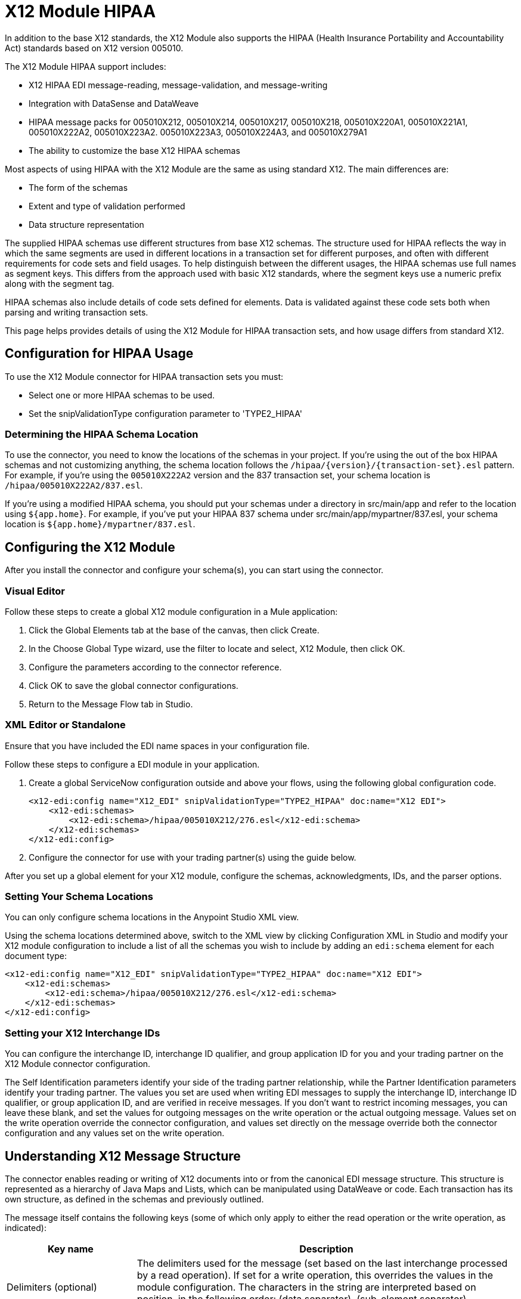 = X12 Module HIPAA
:keywords: b2b, x12, schema, module, edi

In addition to the base X12 standards, the X12 Module also supports the HIPAA (Health Insurance Portability and Accountability Act) standards based on X12 version 005010.

The X12 Module HIPAA support includes:

* X12 HIPAA EDI message-reading, message-validation, and message-writing
* Integration with DataSense and DataWeave
* HIPAA message packs for 005010X212, 005010X214, 005010X217, 005010X218, 005010X220A1, 005010X221A1, 005010X222A2, 005010X223A2. 005010X223A3, 005010X224A3, and 005010X279A1
* The ability to customize the base X12 HIPAA schemas

Most aspects of using HIPAA with the X12 Module are the same as using standard X12. The main differences are:

* The form of the schemas
* Extent and type of validation performed
* Data structure representation

The supplied HIPAA schemas use different structures from base X12 schemas. The structure used for HIPAA reflects the way in which the same segments are used in different locations in a transaction set for different purposes, and often with different requirements for code sets and field usages. To help distinguish between the different usages, the HIPAA schemas use full names as segment keys. This differs from the approach used with basic X12 standards, where the segment keys use a numeric prefix along with the segment tag.

HIPAA schemas also include details of code sets defined for elements. Data is validated against these code sets both when parsing and writing transaction sets.

This page helps provides details of using the X12 Module for HIPAA transaction sets, and how usage differs from standard X12.

== Configuration for HIPAA Usage

To use the X12 Module connector for HIPAA transaction sets you must:

* Select one or more HIPAA schemas to be used.
* Set the snipValidationType configuration parameter to 'TYPE2_HIPAA'

=== Determining the HIPAA Schema Location

To use the connector, you need to know the locations of the schemas in your project. If you're using the out of the box HIPAA schemas and not customizing anything, the schema location follows the  `/hipaa/{version}/{transaction-set}.esl` pattern. For example, if you're using the `005010X222A2` version and the 837 transaction set, your schema location is `/hipaa/005010X222A2/837.esl`.

If you're using a modified HIPAA schema, you should put your schemas under a directory in src/main/app and refer to the location using `${app.home}`. For example, if you've put your HIPAA 837 schema under src/main/app/mypartner/837.esl, your schema location is `${app.home}/mypartner/837.esl`.

== Configuring the X12 Module

After you install the connector and configure your schema(s), you can start using the connector.

=== Visual Editor

Follow these steps to create a global X12 module configuration in a Mule application:

. Click the Global Elements tab at the base of the canvas, then click Create.
. In the Choose Global Type wizard, use the filter to locate and select, X12 Module, then click OK.
. Configure the parameters according to the connector reference.
. Click OK to save the global connector configurations.
. Return to the Message Flow tab in Studio.

=== XML Editor or Standalone

Ensure that you have included the EDI name spaces in your configuration file.

Follow these steps to configure a EDI module in your application.

. Create a global ServiceNow configuration outside and above your flows, using the following global configuration code.
+
[source, xml, linenums]
----
<x12-edi:config name="X12_EDI" snipValidationType="TYPE2_HIPAA" doc:name="X12 EDI">
    <x12-edi:schemas>
        <x12-edi:schema>/hipaa/005010X212/276.esl</x12-edi:schema>
    </x12-edi:schemas>
</x12-edi:config>
----
+
. Configure the connector for use with your trading partner(s) using the guide below.

After you set up a global element for your X12 module, configure the schemas, acknowledgments, IDs, and the parser options. 

=== Setting Your Schema Locations

You can only configure schema locations in the Anypoint Studio XML view.

Using the schema locations determined above, switch to the XML view by clicking Configuration XML in Studio and modify your X12 module configuration to include a list of all the schemas you wish to include by adding an `edi:schema` element for each document type:

[source, xml, linenums]
----
<x12-edi:config name="X12_EDI" snipValidationType="TYPE2_HIPAA" doc:name="X12 EDI">
    <x12-edi:schemas>
        <x12-edi:schema>/hipaa/005010X212/276.esl</x12-edi:schema>
    </x12-edi:schemas>
</x12-edi:config>
----

=== Setting your X12 Interchange IDs

You can configure the interchange ID, interchange ID qualifier, and group application ID for you and your trading partner on the X12 Module connector configuration.

The Self Identification parameters identify your side of the trading partner relationship, while the Partner Identification parameters identify your trading partner. The values you set are used when writing EDI messages to supply the interchange ID, interchange ID qualifier, or group application ID, and are verified in receive messages. If you don't want to restrict incoming messages, you can leave these blank, and set the values for outgoing messages on the write operation or the actual outgoing message. Values set on the write operation override the connector configuration, and values set directly on the message override both the connector configuration and any values set on the write operation.

== Understanding X12 Message Structure

The connector enables reading or writing of X12 documents into or from the canonical EDI message structure. This structure is represented as a hierarchy of Java Maps and Lists, which can be manipulated using DataWeave or code. Each transaction has its own structure, as defined in the schemas and previously outlined.

The message itself contains the following keys (some of which only apply to either the read operation or the write operation, as indicated):

[%header%autowidth.spread]
|===
|Key name |Description
|Delimiters (optional) |The delimiters used for the message (set based on the last interchange processed by a read operation). If set for a write operation, this overrides the values in the module configuration. The characters in the string are interpreted based on position, in the following order: (data separator), (sub-element separator), (repetition separator, or `U` if none), (segment terminator).
|Errors (read only) |A list of all errors including non-fatal errors found in parsing the message. See the X12Error structure description in the Reading and Validating EDI Messages section below.
|FunctionalAcksGenerated (read only) |A list of 997 or 999 acknowledgments as configured that were generated by the module during the read operation. To send an acknowledgment, see the Sending Acknowledgments section below.
|Group (write only) |Map of GS group header segment values used as defaults when writing groups.
|Interchange (write only) |Map of ISA interchange header segment values used as defaults when writing interchanges.
|InterchangeAcksGenerated (read only) |A list of TA1 acknowledgments that were generated by the module during the read operation.
|InterchangeAcksReceived (read only) |A list of TA1 acknowledgments that were received by the module during the read operation.
|InterchangeAcksToSend (write only) |A list of TA1 acknowledgments that are to be sent by the module during the write operation.
|Transactions |A hierarchy of the transaction sets that were read by the module during a read operation, or which are to be sent by the module during a write operation. The value of this top-level key is a map with standard versions as keys, in the form v005010 (for instance). For example, if you are using version 005010 850 and 855 transaction sets, the Transactions would contain a map with on key, v005010. The value of this key would be another map, this one with two keys, 850 and 855. Each of these would contain a list of individual 850 and 855 transaction sets that you could then process. If you're using 997 functional acknowledgments, 997 is the key for a list of 997 transaction sets.
|===

Individual transaction sets have their own maps, with the following keys:

[%header%autowidth.spread]
|===
|Key name |Description
|Detail |Map of segments or loops from the detail section of the transaction set. Values are maps for segments or loops which occur at most once, lists of maps for values which may be repeated.
|Errors (read only) |A list of errors which are associated with the transaction set. (See the X12Error class description in the Reading and Validating EDI Messages section below.)
|Group |Map of GS group header segment values. When reading a message, this map is the actual data from the enclosing group (a single map linked from all transaction sets in the group). When writing a message, these values are used for creating the enclosing group Values not populated in this map default to the values from the Group map at the message level.
|Heading |Map of segments or loops from the heading section of the transaction set. Values are maps for segments or loops that occur at most once, and lists of maps for values that may be repeated.
|Id |Transaction ID, which must match the key of the containing transaction list.
|Interchange |Map of ISA interchange header segment values. When reading a message, this map is the actual data from the enclosing interchange (a single map linked from all transaction sets in the interchange). When writing a message, these values are used for creating the enclosing interchange (gathering transactions with the same interchange values into a single interchange, regardless of whether the actual maps are the same or not). Values not populated in this map default to the values from the Interchange map at the message level.
|Name |Transaction set name.
|SetHeader |Map of ST transaction set header segment values. This gives the actual header data for a read operation, and allows you to provide overrides for configuration settings for a write operation.
|Summary |Map of segments or loops from the summary section of the transaction set. Values are maps for segments or loops which occur at most once, and lists of maps for values which may be repeated.
|===

HIPAA schemas aren't divided into `heading`, `detail`, and `summary` portions as with X12 schemas. They instead use multiple areas which can be combined in various ways. See the Areas section below for details.

Generated 997/999 functional acknowledgment transactions differ from received messages in their handling of interchange information:

[%header%autowidth.spread]
|===
|Key name |Description
|Interchange |Map of ISA interchange header segment values. For functional acknowledgments generated by receive processing, this map is a copy of the data for the containing interchange with sender and receiver identification components (ISA05/ISA06 and ISA07/ISA08) interchanged. When writing a message, these values are used for creating the enclosing interchange (gathering transactions with the same interchange values into a single interchange, regardless of whether the actual maps are the same or not). Values not populated in this map default to the values from the Interchange map at the message level.
|===

TA1 interchange acknowledgments are in the form of maps representing the TA1 segment data and linked to data on the corresponding interchange:

[%header%autowidth.spread]
|===
|Key name |Description
|Interchange |Map of ISA interchange header segment values. For TA1 acknowledgments generated by receive processing, this map is a copy of the data for the interchange matching the TA1 with sender and receiver identification components (ISA05/ISA06 and ISA07/ISA08) interchanged. When writing a message, these values are used for creating the enclosing interchange (gathering transactions with the same interchange values into a single interchange, regardless of whether the actual maps are the same or not). Values not populated in this map default to the values from the Interchange map at the message level.
|===

== Time Fields

All X12 and HIPAA Time fields are represented as Integer values for the number of milliseconds. 
For example, if a message has the value `024020`, its DataWeave mapping
appears as `9620000` milliseconds. 

The value `024020` is in the format "HHMMSS", so if we convert it to milliseconds, we need to do:

[source]
----
(02*3600000) + (40*60000) + (20*1000) = 9620000
----

== Reading and Validating HIPAA EDI Messages

To read a HIPAA message, search the palette for "X12 EDI" and drag the X12 module into a flow. Then, go to the properties view, select the connector configuration you created above and select the Read operation. This operation reads any byte stream into the structure described by your X12 schemas.

The X12 module validates the message when it reads it in. Message validation includes checking the syntax and content of envelope segments ISA, GS, GE, and IEA as well as the actual transaction sets in the message. Normally errors are both logged and accumulated and reported in either TA1 technical acknowledgment segments or 997 acknowledgment transaction sets, and all accepted transaction sets (whether error free or with non-fatal errors) are passed on for processing as part of the output message Map. Errors in reading the input data results in exceptions being thrown.

// image:x12-module-4.png[x12-module-4]

Error data entered in the receive data map uses the X12Error class, a read-only JavaBean with the following properties:

[%header%autowidth.spread]
|===
|Property |Description
|segment |The zero-based index within the input of the segment causing the error.
|segTag |The tag for the segment causing the error.
|fatal |Flag for a fatal error, meaning the associated transaction set, group, or interchange was rejected as a result of the error.
|errorType |Enumeration for the different types of errors defined by the X12 standards: INTERCHANGE_NOTE, GROUP_SYNTAX, TRANSACTION_SYNTAX, SEGMENT_SYNTAX, or ELEMENT_SYNTAX.
|errorCode |Error code, as defined by the X12 standard for the indicated type of error.
|errorText |Text description of the error.
|errorLevel |Enumeration for the different levels of errors: ROOT_LEVEL, INTERCHANGE_LEVEL, GROUP_LEVEL, or TRANSACTION_LEVEL.
|interchangeId |Interchange identifier, if errorLevel INTERCHANGE_LEVEL or above.
|groupId |Group identifier, if errorLevel GROUP_LEVEL or TRANSACTION_LEVEL.
|transactionId |Interchange identifier, if errorLevel TRANSACTION_LEVEL.
|===

Error data is returned by the read operation as optional lists with the Errors key at every level of the data structure. At the transaction set level, this list contains non-fatal errors encountered during the parsing of that transaction set. At the interchange level, this list contains errors (both fatal and non-fatal) for transaction sets with fatal errors. At the root level of the read, this list contains both interchange errors and every other error reported at any nested level.

== Writing HIPAA EDI Messages

To write an outgoing message, construct an outgoing HIPAA EDI message according to the structure as defined above. For example, this sample creates an outgoing EDI message which is written to a file.

[source, xml, linenums]
----
  ...
<x12-edi:write config-ref="Walmart" doc:name="Send 855"/>
<file:outbound-endpoint responseTimeout="10000" doc:name="File" path="output" outputPattern="ack.edi"/>
----

== Sending Functional Acknowledgments

As with X12, sending generated functional acknowledgments (997 or 999 transaction sets) for HIPAA is the same as writing any other EDI message, except you set the transactions to the acknowledgments that were generated during the read operation. For example:

[source, xml, linenums]
----
<x12-edi:read config-ref="Walmart" doc:name="Read EDI Doc"/>
  ...
<dw:transform-message doc:name="Create Outgoing Message">
            <dw:input-payload doc:sample="InMessage.dwl"/>
            <dw:set-payload><![CDATA[%dw 1.0
%output application/java
---
{
    TransactionSets: {
        v005010: {
            '997' : payload.FunctionalAcksGenerated
        }
    }
}]]></dw:set-payload>
</dw:transform-message>
<x12-edi:write config-ref="Walmart" doc:name="Send 997"/>
<file:outbound-endpoint responseTimeout="10000" doc:name="File" path="output" outputPattern="ack.edi"/>
----

The generated functional acknowledgments have interchange data set up for sending back to the sender of the original message, so you don't need to change anything in the transactions to do the send.

If you use 999 acknowledgments, add any required CTX segments yourself to the basic structure generated by the X12 Module.
However, this connector does not track implementation convention changes to the base transaction set structure.

== Sending Interchange Acknowledgments

Sending interchange acknowledgments (TA1 segments) works the same as for X12: just set the value of the InterchangeAcksToSend key in the message map to the list of TA1 segment maps to be sent. The generated TA1 segments have interchange data set up for sending back to the sender of the original message, so you don't need to change anything in the segment data to do the send.

== HIPAA Schema Definitions

The X12 Module uses a YAML format called ESL (for EDI Schema Language) to represent both standard X12 and HIPAA schemas. The HIPAA standards are based on X12, but modify the corresponding X12 base standards in several respects including:

* Multiple specialized definitions of HL (Hierarchical Level) loops, where a basic loop structure defined in X12 is expanded into several variations, often nested.
* Modular loop definitions which may be reused at different points in the definition.
* Distinguishing between different uses of a repeated segment by code values in a particular element.
* Changing usage requirements for segments and segment components.

To represent these features of HIPAA, the ESL schema definitions are very different from standard X12 schemas. Here's a partial example, taken from the schema for the 005010X222A2 837 transaction set:

[source,yaml, linenums]
----
form: HIPAA
version: '005010X222A2'
structures: 
- id: '837'
  name: 'Health Care Claim'
  class: 'HC'
  areas: 
  - code: '1'
    items: 
    - { idRef: 'ST_TransactionSetHeader', position: '0050', usage: M }
    - { idRef: 'BHT_BeginningOfHierarchicalTransaction', position: '0100', usage: M }
    - groupId: '1000A_Loop'
      usage: O
      items: 
      - { idRef: 'NM1_SubmitterName', position: '0200', usage: M }
      - { idRef: 'PER_SubmitterEDIContactInformation', position: '0450', usage: M, count: 2 }
    - groupId: '1000B_Loop'
      usage: O
      items: 
      - { idRef: 'NM1_ReceiverName', position: '0500', usage: M }
  - code: '2'
    items: 
    - groupId: '2000A_Loop'
      count: '>1'
      usage: M
      items: 
      - { idRef: 'HL_BillingProviderHierarchicalLevel', position: '0010', usage: I }
      - { idRef: 'PRV_BillingProviderSpecialtyInformation', position: '0030', usage: O }
      - { idRef: 'CUR_ForeignCurrencyInformation', position: '0100', usage: O }
      - groupId: '2010AA_Loop'
        usage: O
        items: 
        - { idRef: 'NM1_BillingProviderName', position: '0150', usage: M }
        - { idRef: 'N3_BillingProviderAddress', position: '0250', usage: M }
        - { idRef: 'N4_BillingProviderCityStateZIPCode', position: '0300', usage: M }
        - { idRef: 'REF_BillingProviderTaxIdentification', position: '0350', usage: M }
        - { idRef: 'REF_BillingProviderUPINLicenseInformation', position: '0360', usage: O, count: 2 }
        - { idRef: 'PER_BillingProviderContactInformation', position: '0400', usage: O, count: 2 }
      - { area: '3', usage: O }
      - { area: '4', count: '>1', usage: O }
  - code: '3'
    items: 
    - groupId: '2010AB_Loop'
      usage: O
      items: 
      - { idRef: 'NM1_PayToAddressName', position: '0150', usage: O }
      - { idRef: 'N3_PayToAddressADDRESS', position: '0250', usage: M }
      - { idRef: 'N4_PayToAddressCityStateZIPCode', position: '0300', usage: M }
    - groupId: '2010AC_Loop'
      usage: O
      items: 
      - { idRef: 'NM1_PayToPlanName', position: '0450', usage: O }
      - { idRef: 'N3_PayToPlanAddress', position: '0550', usage: M }
      - { idRef: 'N4_PayToPlanCityStateZIPCode', position: '0600', usage: M }
      - { idRef: 'REF_PayToPlanSecondaryIdentification', position: '0650', usage: O }
      - { idRef: 'REF_PayToPlanTaxIdentificationNumber', position: '0655', usage: M }
----

=== Areas Key

In the above schema portion, the areas key has a value array of individual area definitions. Areas are similar to the breakdown of normal X12 transaction sets into header, detail, and summary sections, but provide much finer granularity - rather than the three fixed portions of a transaction set defined in X12, there may be twenty or more areas defined in a HIPAA transaction set.

Each area is a reusable component of the definition. It is identified by a code character value, which by convention may be a single digit or single alpha character.

Areas are referenced for inclusion in the definition with an area item in the component list. In an X12 schema definition, the list of components of a group or area may contain only segments, groups, and a group variation called wrapped, which is used for LS/LE loops, in X12 terms. In a HIPAA schema definition, the list of components may also contains area references. The effect of referencing an area is the same as if all the components of the area were inserted in the definition at the point of the reference.

Referring back to the above schema portion, at the end of the components list for area code 2, there are references to areas 3 and 4, with area 4 optionally repeating.

The data structure for HIPAA messages maintains the X12 division into Heading, Detail, and Summary sections. The Heading is always the area with the lowest sort order code, the Detail is the next one (including all referenced areas), and the Summary is the highest sort order code.

=== Code Sets

Below is another portion of the same 005010X222A2 837 transaction set schema as used above, this portion showing the BHT_BeginningOfHierarchicalTransaction segment definition:

[source,yaml, linenums]
----
- id: 'BHT_BeginningOfHierarchicalTransaction'
  name: 'Beginning of Hierarchical Transaction'
  varTag: 'BHT'
  values: 
  - { id: '1005', name: 'Hierarchical Structure Code', usage: M, codeSet: { '0019': 'Information Source, Subscriber, Dependent' }, type: ID, length: 4 }
  - { id: '353', name: 'Transaction Set Purpose Code', usage: M, codeSet: { '00': 'Original', '18': 'Reissue' }, type: ID, length: 2 }
  - { id: '127', name: 'Originator Application Transaction Identifier', usage: M, type: AN, minLength: 1, maxLength: 50 }
  - { id: '373', name: 'Transaction Set Creation Date', usage: M, type: DT, length: 8 }
  - { id: '337', name: 'Transaction Set Creation Time', usage: M, type: TM, minLength: 4, maxLength: 8 }
  - { id: '640', name: 'Claim or Encounter Identifier', usage: M, codeSet: { 'RP': 'Reporting', 'CH': 'Chargeable', '31': 'Subrogation Demand' }, type: ID, length: 2 }
----

The first, second, and last elements in this segment define codeSet values, in the form of an array of key-value pairs. The key in each pair is a particular value for the field which is allowed by the HIPAA standard, while the value for the key is the text description of that value from the standard.

The X12 EDI Connector enforces these code sets for HIPAA documents, signaling an error if a transaction set uses an undefined value for a field (that is, a value not listed as a key in the codeSet) either when parsing or writing. In some cases, such as the first element of the BHT definition, only a single value is allowed. In other cases there may be many potential values.

=== Segment variants

Below is a third portion of the same 005010X222A2 837 transaction set schema, this one showing two different DTP segment definitions:

[source,yaml, linenums]
----
- id: 'DTP_DateAccident'
  name: 'Date - Accident'
  varTag: 'DTP'
  values: 
  - { id: '374', name: 'Date Time Qualifier', usage: M, varValue: true, codeSet: { '439': 'Accident' }, type: ID, length: 3 }
  - { id: '1250', name: 'Date Time Period Format Qualifier', usage: M, codeSet: { 'D8': 'Date Expressed in Format CCYYMMDD' }, type: ID, minLength: 2, maxLength: 3 }
  - { id: '1251', name: 'Accident Date', usage: M, type: AN, minLength: 1, maxLength: 35 }
- id: 'DTP_DateAcuteManifestation'
  name: 'Date - Acute Manifestation'
  varTag: 'DTP'
  values: 
  - { id: '374', name: 'Date Time Qualifier', usage: M, varValue: true, codeSet: { '453': 'Acute Manifestation of a Chronic Condition' }, type: ID, length: 3 }
  - { id: '1250', name: 'Date Time Period Format Qualifier', usage: M, codeSet: { 'D8': 'Date Expressed in Format CCYYMMDD' }, type: ID, minLength: 2, maxLength: 3 }
  - { id: '1251', name: 'Acute Manifestation Date', usage: M, type: AN, minLength: 1, maxLength: 35 }
----

These two definitions apply to different instances of the DTP segment, as part of the 2300 Claim Information loop. In the transaction set structure these uses of the DTP segment occur essentially in the same position, matching two possible occurrences of a repeating DTP segment in the base X12 standard. But because the two uses of the segment are supplying different information, the HIPAA standard gives them different names and interprets the DTP03 field in different ways.

In this case the data value in the first field of the segment, the Date Time Qualifier field, identifies which variation of the segment is actually used. Since the code set for this field has different values for each of these uses, the value present in the field tells whether the DTP segment in a parsed document is a DTP_DateAccident or a DTP_DateAcuteManifestation (or any of several other uses of the DTP segment in the same position). The `varValue: true` flag in the schema definition indicates that this first field is used in this way to distinguish between variations.

Note that even though the value of this field is effectively fixed for each use of the segment, it still must be set correctly when writing data. If you supply a different value for this field, or don't supply a value, you get an error when writing.

=== Syntax Rules

Here's a final example from the 005010X222A2 837 transaction set schema, to illustrate how syntax rules are represented:

[source,yaml, linenums]
----
- id: 'N4_PayerCityStateZIPCode'
  name: 'Payer City, State, ZIP Code'
  varTag: 'N4'
  values: 
  - { id: '19', name: 'Payer City Name', usage: M, type: AN, minLength: 2, maxLength: 30 }
  - { id: '156', name: 'Payer State or Province Code', usage: O, type: ID, length: 2 }
  - { id: '116', name: 'Payer Postal Zone or ZIP Code', usage: O, type: ID, minLength: 3, maxLength: 15 }
  - { id: '26', name: 'Country Code', usage: O, type: ID, minLength: 2, maxLength: 3 }
  - { id: '309', name: 'Location Qualifier', usage: U, type: ID, minLength: 1, maxLength: 2 }
  - { id: '310', name: 'Location Identifier', usage: U, type: AN, minLength: 1, maxLength: 30 }
  - { id: '1715', name: 'Country Subdivision Code', usage: O, type: ID, minLength: 1, maxLength: 3 }
  rules: 
  - { type: E, items: [2, 7] }
  - { type: C, items: [6, 5] }
  - { type: C, items: [7, 4] }
----

Syntax rules are used in X12 and HIPAA to define relationships between values within a 
segment or composite. The rules are included in the schema at the same level as the 
list of values. The code for the type of rule is the same as used by X12 and HIPAA 
specifications, and the list of items gives the numbers of the values governed by the rule.

In the case of the above example, the three rules say that:

* Only one of N402 or N407 may be present (`{ type: E, items: [2, 7] }`)
* If N406 is present, then N405 is required (`{ type: C, items: [6, 5] }`)
* If N407 is present, then N404 is required (`{ type: C, items: [7, 4] }`)


== Modifying Schemas

Due to the differences between standard X12 and HIPAA schemas, the use of overlay schemas to modify a base 
definition is not supported for HIPAA. Instead, the recommended approach to use for modifications is to 
extract the supplied HIPAA schema from inside the edi-schemas-x12-{version}.jar included in the 
connector (which contains both standard X12 and HIPAA schemas) and modify the extracted schema to use 
directly. Unlike X12 schemas, which as supplied use a base set of segment, composite, and element 
definitions, the HIPAA schemas are self-contained. This makes it easy to make changes to the schema 
without needing to work with multiple files.

== Recommended Types of Testing from WEDI

* Type 1: EDI syntax integrity testing – Testing of the EDI file for valid segments, segment order, element attributes, testing for numeric values in numeric data elements, validation of X12 or NCPDP syntax, and compliance with X12 and NCPDP rules. This validates the basic syntactical integrity of the EDI submission.

* Type 2: HIPAA syntactical requirement testing – Testing for HIPAA Implementation Guide-specific syntax requirements, such as limits on repeat counts, used and not used qualifiers, codes, elements, and segments. Also included in this type is testing for HIPAA required or intra-segment situational data elements, testing for non-medical code sets as laid out in the Implementation Guide, and values and codes noted in the Implementation Guide via an X12 code list or table.
+
** As the connector cannot determine a course of action for intra-segment situational data elements, Intra-segment situational data elements are not covered by X12 EDI Connector. Users need to set a validation logic outside of the connector.

== See Also

* link:/release-notes/x12-edifact-modules-release-notes[Release Notes].
* link:/anypoint-b2b/_attachments/x12-hipaa_5010.zip[X12 Module HIPAA Anypoint Studio project].
* http://www.x12.org/x12-work-products/x12-transaction-sets.cfm[ASC X12 Transaction Sets].
* https://en.wikipedia.org/wiki/X12_Document_List[X12 Document List].
* http://mulesoft.github.com/edi-module[EDI module reference].
* https://forums.mulesoft.com[MuleSoft Forum]
* https://support.mulesoft.com[Contact MuleSoft Support]

